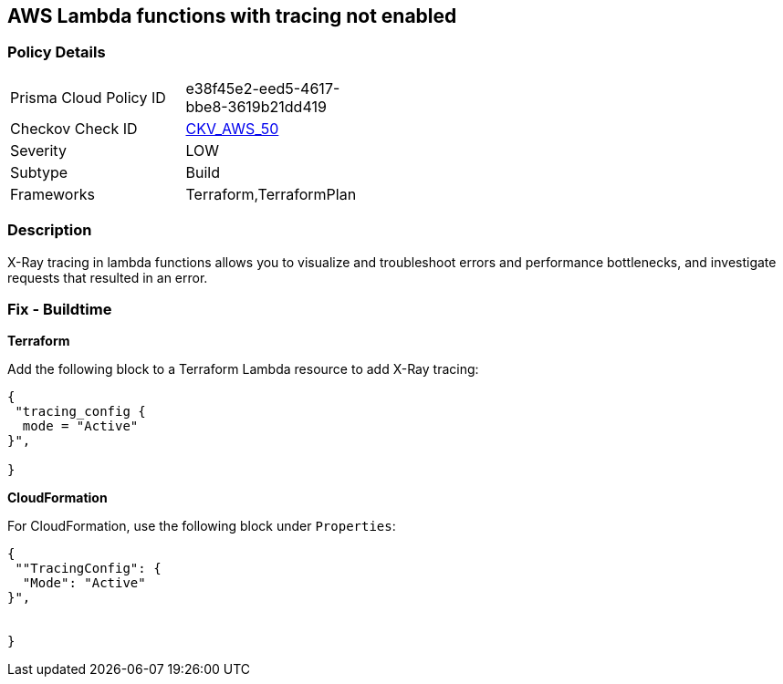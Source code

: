 == AWS Lambda functions with tracing not enabled


=== Policy Details 

[width=45%]
[cols="1,1"]
|=== 
|Prisma Cloud Policy ID 
| e38f45e2-eed5-4617-bbe8-3619b21dd419

|Checkov Check ID 
| https://github.com/bridgecrewio/checkov/tree/master/checkov/terraform/checks/resource/aws/LambdaXrayEnabled.py[CKV_AWS_50]

|Severity
|LOW

|Subtype
|Build

|Frameworks
|Terraform,TerraformPlan

|=== 



=== Description 


X-Ray tracing in lambda functions allows you to visualize and troubleshoot errors and performance bottlenecks, and investigate requests that resulted in an error.

////
=== Fix - Runtime


* AWS Console* 


To change the policy using the AWS Console, follow these steps:

. Log in to the AWS Management Console at https://console.aws.amazon.com/.

. Open the https://console.aws.amazon.com/lambda/ [Amazon Lambda console].

. Open the function to modify.

. Click the * Configuration* tab.

. Open the * Monitoring and operations tools* on the left side.

. Click * Edit*.

. Enable * Active tracing* for AWS X-ray.

. Click * Save*.


* CLI Command* 


To enable X-Ray tracing for a function, use the following command:
----
aws lambda update-function-configuration --function-name MY_FUNCTION \
--tracing-config Mode=Active
----
////

=== Fix - Buildtime


*Terraform* 


Add the following block to a Terraform Lambda resource to add X-Ray tracing:


[source,go]
----
{
 "tracing_config {
  mode = "Active"
}",

}
----

*CloudFormation* 


For CloudFormation, use the following block under `Properties`:


[source,yaml]
----
{
 ""TracingConfig": {
  "Mode": "Active"
}",

       
}
----
